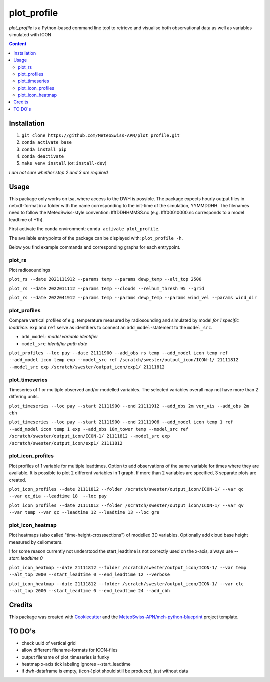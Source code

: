 ============
plot_profile
============

*plot_profile* is a Python-based command line tool to retrieve and visualise both observational data as well as variables simulated with ICON

.. contents:: **Content**

------------
Installation
------------
1. ``git clone https://github.com/MeteoSwiss-APN/plot_profile.git``
2. ``conda activate base``
3. ``conda install pip``
4. ``conda deactivate``
5. ``make venv install`` (or: ``install-dev``)

*I am not sure whether step 2 and 3 are required*

-----
Usage
-----
This package only works on tsa, where access to the DWH is possible.
The package expects hourly output files in netcdf-format in a folder with the name corresponding to the init-time of the simulation, YYMMDDHH.
The filenames need to follow the MeteoSwiss-style convention: lfffDDHHMMSS.nc
(e.g. lfff00010000.nc corresponds to a model leadtime of +1h).

First activate the conda environment: ``conda activate plot_profile``.

The available entrypoints of the package can be displayed with: ``plot_profile -h``.

Below you find example commands and corresponding graphs for each entrypoint.

plot_rs
=======
Plot radiosoundings

``plot_rs --date 2021111912 --params temp --params dewp_temp --alt_top 2500`` 

.. image:: example_graphs/rs_211119_12_temp_dewp_temp_pay.png
  :width: 400
  
``plot_rs --date 2022011112 --params temp --clouds --relhum_thresh 95 --grid``

.. image:: example_graphs/rs_220111_12_temp_pay.png
  :width: 400
  
``plot_rs --date 2022041912 --params temp --params dewp_temp --params wind_vel --params wind_dir``

.. image:: example_graphs/rs_220419_12_temp_dewp_temp_wind_vel_wind_dir_pay.png
  :width: 400

plot_profiles
=============
Compare vertical profiles of e.g. temperature measured by radiosounding and simulated by model *for 1 specific leadtime*.
``exp`` and ``ref`` serve as identifiers to connect an ``add_model``-statement to the ``model_src``.

- ``add_model``: *model variable identifier*

- ``model_src``: *identifier path date*

``plot_profiles --loc pay --date 21111900 --add_obs rs temp --add_model icon temp ref --add_model icon temp exp --model_src ref /scratch/swester/output_icon/ICON-1/ 21111812 --model_src exp /scratch/swester/output_icon/exp1/ 21111812``

.. image:: example_graphs/profiles_211119_00_pay_icon~ref_temp_icon~exp_temp_rs_temp.png
  :width: 300
  
plot_timeseries
===============
Timeseries of 1 or multiple observed and/or modelled variables. The selected variables overall may not have more than 2 differing units.

``plot_timeseries --loc pay --start 21111900 --end 21111912 --add_obs 2m ver_vis --add_obs 2m cbh``

.. image:: example_graphs/timeseries_211119_00-211119_12_pay_2m_ver_vis_2m_cbh.png
  :width: 400
  
``plot_timeseries --loc pay --start 21111900 --end 21111906 --add_model icon temp 1 ref --add_model icon temp 1 exp --add_obs 10m_tower temp --model_src ref /scratch/swester/output_icon/ICON-1/ 21111812 --model_src exp /scratch/swester/output_icon/exp1/ 21111812``

.. image:: example_graphs/timeseries_211119_00-211119_06_pay_icon~ref_temp~1_icon~exp_temp~1_10m_tower_temp.png
  :width: 400

plot_icon_profiles
==================
Plot profiles of 1 variable for multiple leadtimes. Option to add observations of the same variable for times where they are available.
It is possible to plot 2 different variables in 1 graph. If more than 2 variables are specified, 3 separate plots are created.

``plot_icon_profiles --date 21111812 --folder /scratch/swester/output_icon/ICON-1/ --var qc --var qc_dia --leadtime 18  --loc pay``

.. image:: example_graphs/profile_icon-1_211118_12_+18_pay_qc_qc_dia.png
  :width: 300

``plot_icon_profiles --date 21111012 --folder /scratch/swester/output_icon/ICON-1/ --var qv --var temp --var qc --leadtime 12 --leadtime 13 --loc gre``

.. image:: example_graphs/profile_icon-1_211110_12_+12_+13_gre_temp.png
  :width: 300

  
plot_icon_heatmap
=================
Plot heatmaps (also called "time-height-crosssections") of modelled 3D variables. Optionally add cloud base height measured by ceilometers.

! for some reason currently not understood the start_leadtime is not correctly used on the x-axis, always use *--start_leadtime 0*

``plot_icon_heatmap --date 21111812 --folder /scratch/swester/output_icon/ICON-1/ --var temp --alt_top 2000 --start_leadtime 0 --end_leadtime 12 --verbose``

.. image:: example_graphs/heatmap_icon-1_211118_12_+0_+12_pay_temp.png
  :width: 500

``plot_icon_heatmap --date 21111812 --folder /scratch/swester/output_icon/ICON-1/ --var clc --alt_top 2000 --start_leadtime 0 --end_leadtime 24 --add_cbh``

.. image:: example_graphs/heatmap_icon-1_211118_12_+0_+24_pay_clc.png
  :width: 500
  

-------
Credits
-------

This package was created with `Cookiecutter`_ and the `MeteoSwiss-APN/mch-python-blueprint`_ project template.

.. _`Cookiecutter`: https://github.com/audreyr/cookiecutter
.. _`MeteoSwiss-APN/mch-python-blueprint`: https://github.com/MeteoSwiss-APN/mch-python-blueprint

-------
TO DO's
-------
- check uuid of vertical grid
- allow different filename-formats for ICON-files
- output filename of plot_timeseries is funky
- heatmap x-axis tick labeling ignores --start_leadtime
- if dwh-dataframe is empty, (icon-)plot should still be produced, just without data

